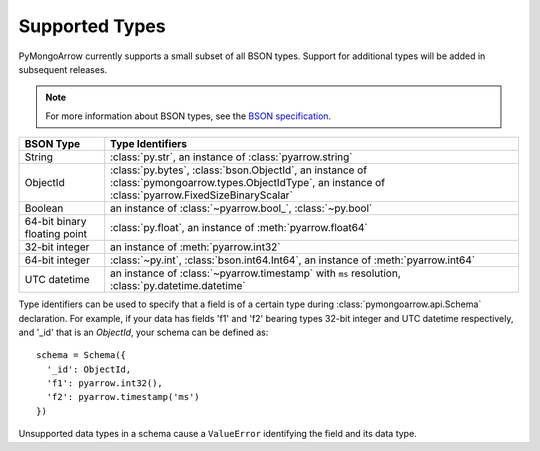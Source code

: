 .. _type support:

Supported Types
===============

PyMongoArrow currently supports a small subset of all BSON types.
Support for additional types will be added in subsequent releases.

.. note:: For more information about BSON types, see the
   `BSON specification <http://bsonspec.org/spec.html>`_.

.. list-table::
   :widths: auto
   :header-rows: 1

   * - BSON Type
     - Type Identifiers
   * - String
     - :class:`py.str`, an instance of :class:`pyarrow.string`
   * - ObjectId
     - :class:`py.bytes`, :class:`bson.ObjectId`, an instance of :class:`pymongoarrow.types.ObjectIdType`, an instance of :class:`pyarrow.FixedSizeBinaryScalar`
   * - Boolean
     - an instance of :class:`~pyarrow.bool_`, :class:`~py.bool`
   * - 64-bit binary floating point
     - :class:`py.float`, an instance of :meth:`pyarrow.float64`
   * - 32-bit integer
     - an instance of :meth:`pyarrow.int32`
   * - 64-bit integer
     - :class:`~py.int`, :class:`bson.int64.Int64`, an instance of :meth:`pyarrow.int64`
   * - UTC datetime
     - an instance of :class:`~pyarrow.timestamp` with ``ms`` resolution, :class:`py.datetime.datetime`

Type identifiers can be used to specify that a field is of a certain type
during :class:`pymongoarrow.api.Schema` declaration. For example, if your data
has fields 'f1' and 'f2' bearing types 32-bit integer and UTC datetime
respectively, and '_id' that is an `ObjectId`, your schema can be defined as::

  schema = Schema({
    '_id': ObjectId,
    'f1': pyarrow.int32(),
    'f2': pyarrow.timestamp('ms')
  })

Unsupported data types in a schema cause a ``ValueError`` identifying the
field and its data type.


